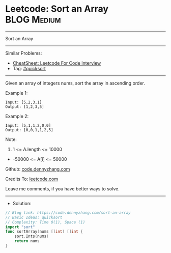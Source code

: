 * Leetcode: Sort an Array                                        :BLOG:Medium:
#+STARTUP: showeverything
#+OPTIONS: toc:nil \n:t ^:nil creator:nil d:nil
:PROPERTIES:
:type:     quicksort
:END:
---------------------------------------------------------------------
Sort an Array
---------------------------------------------------------------------
#+BEGIN_HTML
<a href="https://github.com/dennyzhang/code.dennyzhang.com/tree/master/problems/sort-an-array"><img align="right" width="200" height="183" src="https://www.dennyzhang.com/wp-content/uploads/denny/watermark/github.png" /></a>
#+END_HTML
Similar Problems:
- [[https://cheatsheet.dennyzhang.com/cheatsheet-leetcode-A4][CheatSheet: Leetcode For Code Interview]]
- Tag: [[https://code.dennyzhang.com/tag/quicksort][#quicksort]]
---------------------------------------------------------------------
Given an array of integers nums, sort the array in ascending order.

Example 1:
#+BEGIN_EXAMPLE
Input: [5,2,3,1]
Output: [1,2,3,5]
#+END_EXAMPLE

Example 2:
#+BEGIN_EXAMPLE
Input: [5,1,1,2,0,0]
Output: [0,0,1,1,2,5]
#+END_EXAMPLE
 
Note:

1. 1 <= A.length <= 10000
- -50000 <= A[i] <= 50000

Github: [[https://github.com/dennyzhang/code.dennyzhang.com/tree/master/problems/sort-an-array][code.dennyzhang.com]]

Credits To: [[https://leetcode.com/problems/sort-an-array/description/][leetcode.com]]

Leave me comments, if you have better ways to solve.
---------------------------------------------------------------------
- Solution:

#+BEGIN_SRC go
// Blog link: https://code.dennyzhang.com/sort-an-array
// Basic Ideas: quicksort
// Complexity: Time O(1), Space (1)
import "sort"
func sortArray(nums []int) []int {
    sort.Ints(nums)
    return nums
}
#+END_SRC

#+BEGIN_HTML
<div style="overflow: hidden;">
<div style="float: left; padding: 5px"> <a href="https://www.linkedin.com/in/dennyzhang001"><img src="https://www.dennyzhang.com/wp-content/uploads/sns/linkedin.png" alt="linkedin" /></a></div>
<div style="float: left; padding: 5px"><a href="https://github.com/dennyzhang"><img src="https://www.dennyzhang.com/wp-content/uploads/sns/github.png" alt="github" /></a></div>
<div style="float: left; padding: 5px"><a href="https://www.dennyzhang.com/slack" target="_blank" rel="nofollow"><img src="https://www.dennyzhang.com/wp-content/uploads/sns/slack.png" alt="slack"/></a></div>
</div>
#+END_HTML
